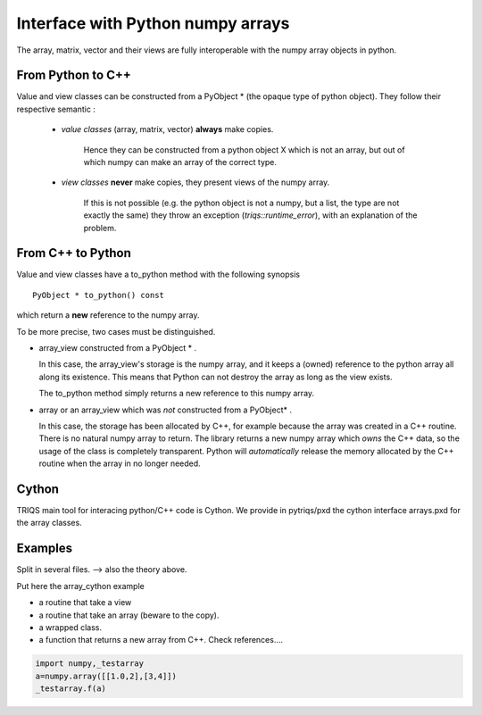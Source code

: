 .. highlight:: c

Interface with Python numpy arrays
===================================================================

The array, matrix, vector and their views are fully interoperable with the numpy array objects in python.

From Python to C++
--------------------------

Value and view classes can be constructed from a PyObject * (the opaque type of python object).
They follow their respective semantic :
   
    * `value classes` (array, matrix, vector) **always** make copies. 
      
       Hence they can be constructed from a python object X which is not an array, but 
       out of which numpy can make an array of the correct type.

    * `view classes` **never** make copies, they present views of the numpy array.
       
       If this is not possible (e.g. the python object is not a numpy, but a list, the type are not exactly the same)
       they throw an exception (`triqs::runtime_error`), with an explanation of the problem.


From C++ to Python
----------------------

Value and view classes have a to_python method with the following synopsis ::

  PyObject * to_python() const 

which return a **new** reference to the numpy array.

To be more precise, two cases must be distinguished.

* array_view constructed from a PyObject * . 
 
  In this case, the array_view's storage is the numpy array, and it keeps a
  (owned) reference to the python array all along its existence.
  This means that Python can not destroy the array as long as the view exists.
  
  The to_python method simply returns a new reference to this numpy array.

* array or an array_view which was *not* constructed from a PyObject* .
  
  In this case, the storage has been allocated by C++, for example because the array
  was created in a C++ routine. There is no natural numpy array to return.
  The library returns a new numpy array which *owns* the C++ data, 
  so the usage of the class is completely transparent. 
  Python will *automatically* release the memory allocated by the C++ routine 
  when the array in no longer needed.

Cython
------------

TRIQS main tool for interacing python/C++ code is Cython.
We provide in pytriqs/pxd the cython interface arrays.pxd for the array classes.

Examples
-----------------

Split in several files. --> also the theory above.

Put here the array_cython example

- a routine that take a view
- a routine that take an array (beware to the copy).
- a wrapped class.
- a function that returns a new array from C++. Check references....


.. code-block:: python 

    import numpy,_testarray 
    a=numpy.array([[1.0,2],[3,4]]) 
    _testarray.f(a)


